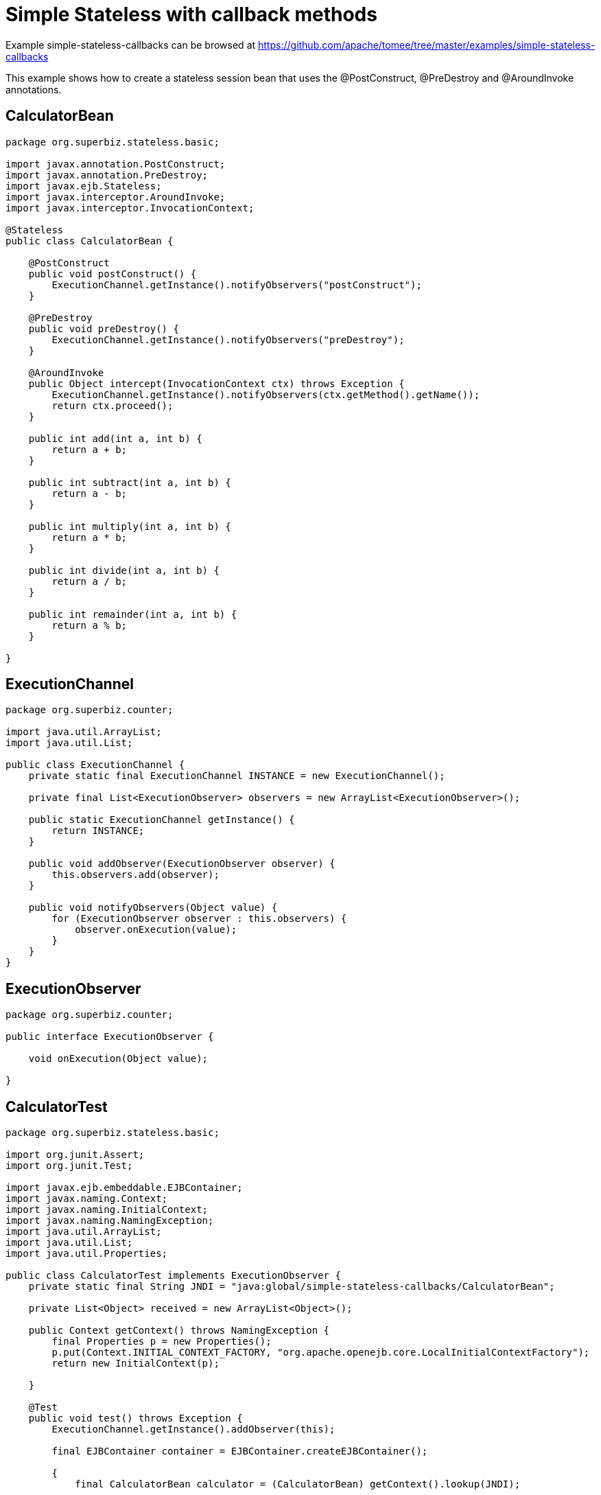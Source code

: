 = Simple Stateless with callback methods
:jbake-date: 2016-08-30
:jbake-type: page
:jbake-tomeepdf:
:jbake-status: published

Example simple-stateless-callbacks can be browsed at https://github.com/apache/tomee/tree/master/examples/simple-stateless-callbacks


This example shows how to create a stateless session bean that uses the @PostConstruct, @PreDestroy and @AroundInvoke annotations.

==  CalculatorBean


[source,java]
----
package org.superbiz.stateless.basic;

import javax.annotation.PostConstruct;
import javax.annotation.PreDestroy;
import javax.ejb.Stateless;
import javax.interceptor.AroundInvoke;
import javax.interceptor.InvocationContext;

@Stateless
public class CalculatorBean {

    @PostConstruct
    public void postConstruct() {
        ExecutionChannel.getInstance().notifyObservers("postConstruct");
    }

    @PreDestroy
    public void preDestroy() {
        ExecutionChannel.getInstance().notifyObservers("preDestroy");
    }

    @AroundInvoke
    public Object intercept(InvocationContext ctx) throws Exception {
        ExecutionChannel.getInstance().notifyObservers(ctx.getMethod().getName());
        return ctx.proceed();
    }

    public int add(int a, int b) {
        return a + b;
    }

    public int subtract(int a, int b) {
        return a - b;
    }

    public int multiply(int a, int b) {
        return a * b;
    }

    public int divide(int a, int b) {
        return a / b;
    }

    public int remainder(int a, int b) {
        return a % b;
    }

}
----


==  ExecutionChannel


[source,java]
----
package org.superbiz.counter;

import java.util.ArrayList;
import java.util.List;

public class ExecutionChannel {
    private static final ExecutionChannel INSTANCE = new ExecutionChannel();

    private final List<ExecutionObserver> observers = new ArrayList<ExecutionObserver>();

    public static ExecutionChannel getInstance() {
        return INSTANCE;
    }

    public void addObserver(ExecutionObserver observer) {
        this.observers.add(observer);
    }

    public void notifyObservers(Object value) {
        for (ExecutionObserver observer : this.observers) {
            observer.onExecution(value);
        }
    }
}
----


==  ExecutionObserver


[source,java]
----
package org.superbiz.counter;

public interface ExecutionObserver {

    void onExecution(Object value);

}
----



==  CalculatorTest


[source,java]
----
package org.superbiz.stateless.basic;

import org.junit.Assert;
import org.junit.Test;

import javax.ejb.embeddable.EJBContainer;
import javax.naming.Context;
import javax.naming.InitialContext;
import javax.naming.NamingException;
import java.util.ArrayList;
import java.util.List;
import java.util.Properties;

public class CalculatorTest implements ExecutionObserver {
    private static final String JNDI = "java:global/simple-stateless-callbacks/CalculatorBean";

    private List<Object> received = new ArrayList<Object>();

    public Context getContext() throws NamingException {
        final Properties p = new Properties();
        p.put(Context.INITIAL_CONTEXT_FACTORY, "org.apache.openejb.core.LocalInitialContextFactory");
        return new InitialContext(p);

    }

    @Test
    public void test() throws Exception {
        ExecutionChannel.getInstance().addObserver(this);

        final EJBContainer container = EJBContainer.createEJBContainer();

        {
            final CalculatorBean calculator = (CalculatorBean) getContext().lookup(JNDI);

            Assert.assertEquals(10, calculator.add(4, 6));

            //the bean is constructed only when it is used for the first time
            Assert.assertEquals("postConstruct", this.received.remove(0));
            Assert.assertEquals("add", this.received.remove(0));

            Assert.assertEquals(-2, calculator.subtract(4, 6));
            Assert.assertEquals("subtract", this.received.remove(0));

            Assert.assertEquals(24, calculator.multiply(4, 6));
            Assert.assertEquals("multiply", this.received.remove(0));

            Assert.assertEquals(2, calculator.divide(12, 6));
            Assert.assertEquals("divide", this.received.remove(0));

            Assert.assertEquals(4, calculator.remainder(46, 6));
            Assert.assertEquals("remainder", this.received.remove(0));
        }

        {
            final CalculatorBean calculator = (CalculatorBean) getContext().lookup(JNDI);

            Assert.assertEquals(10, calculator.add(4, 6));
            Assert.assertEquals("add", this.received.remove(0));

        }

        container.close();
        Assert.assertEquals("preDestroy", this.received.remove(0));
        Assert.assertTrue(this.received.isEmpty());
    }

    @Override
    public void onExecution(Object value) {
        System.out.println("Test step -> " + value);
        this.received.add(value);
    }
}
----


=  Running


[source]
----
-------------------------------------------------------
 T E S T S
-------------------------------------------------------
Running org.superbiz.stateless.basic.CalculatorTest
INFO - ********************************************************************************
INFO - OpenEJB http://tomee.apache.org/
INFO - Startup: Sat Jul 21 09:23:38 EDT 2012
INFO - Copyright 1999-2012 (C) Apache OpenEJB Project, All Rights Reserved.
INFO - Version: 4.1.0
INFO - Build date: 20120721
INFO - Build time: 04:06
INFO - ********************************************************************************
INFO - openejb.home = /home/boto/dev/ws/openejb_trunk/openejb/examples/simple-stateless-callbacks
INFO - openejb.base = /home/boto/dev/ws/openejb_trunk/openejb/examples/simple-stateless-callbacks
INFO - Created new singletonService org.apache.openejb.cdi.ThreadSingletonServiceImpl@527736bd
INFO - Succeeded in installing singleton service
INFO - Using 'javax.ejb.embeddable.EJBContainer=true'
INFO - Cannot find the configuration file [conf/openejb.xml].  Will attempt to create one for the beans deployed.
INFO - Configuring Service(id=Default Security Service, type=SecurityService, provider-id=Default Security Service)
INFO - Configuring Service(id=Default Transaction Manager, type=TransactionManager, provider-id=Default Transaction Manager)
INFO - Creating TransactionManager(id=Default Transaction Manager)
INFO - Creating SecurityService(id=Default Security Service)
INFO - Beginning load: /home/boto/dev/ws/openejb_trunk/openejb/examples/simple-stateless-callbacks/target/classes
INFO - Configuring enterprise application: /home/boto/dev/ws/openejb_trunk/openejb/examples/simple-stateless-callbacks
INFO - Auto-deploying ejb CalculatorBean: EjbDeployment(deployment-id=CalculatorBean)
INFO - Configuring Service(id=Default Stateless Container, type=Container, provider-id=Default Stateless Container)
INFO - Auto-creating a container for bean CalculatorBean: Container(type=STATELESS, id=Default Stateless Container)
INFO - Creating Container(id=Default Stateless Container)
INFO - Configuring Service(id=Default Managed Container, type=Container, provider-id=Default Managed Container)
INFO - Auto-creating a container for bean org.superbiz.stateless.basic.CalculatorTest: Container(type=MANAGED, id=Default Managed Container)
INFO - Creating Container(id=Default Managed Container)
INFO - Using directory /tmp for stateful session passivation
INFO - Enterprise application "/home/boto/dev/ws/openejb_trunk/openejb/examples/simple-stateless-callbacks" loaded.
INFO - Assembling app: /home/boto/dev/ws/openejb_trunk/openejb/examples/simple-stateless-callbacks
INFO - Jndi(name="java:global/simple-stateless-callbacks/CalculatorBean!org.superbiz.stateless.basic.CalculatorBean")
INFO - Jndi(name="java:global/simple-stateless-callbacks/CalculatorBean")
INFO - Existing thread singleton service in SystemInstance() org.apache.openejb.cdi.ThreadSingletonServiceImpl@527736bd
INFO - OpenWebBeans Container is starting...
INFO - Adding OpenWebBeansPlugin : [CdiPlugin]
INFO - All injection points are validated successfully.
INFO - OpenWebBeans Container has started, it took 111 ms.
INFO - Created Ejb(deployment-id=CalculatorBean, ejb-name=CalculatorBean, container=Default Stateless Container)
INFO - Started Ejb(deployment-id=CalculatorBean, ejb-name=CalculatorBean, container=Default Stateless Container)
INFO - Deployed Application(path=/home/boto/dev/ws/openejb_trunk/openejb/examples/simple-stateless-callbacks)
Test step -> postConstruct
Test step -> add
Test step -> subtract
Test step -> multiply
Test step -> divide
Test step -> remainder
Test step -> add
INFO - Undeploying app: /home/boto/dev/ws/openejb_trunk/openejb/examples/simple-stateless-callbacks
Test step -> preDestroy
Tests run: 1, Failures: 0, Errors: 0, Skipped: 0, Time elapsed: 2.884 sec

Results :

Tests run: 1, Failures: 0, Errors: 0, Skipped: 0
----

